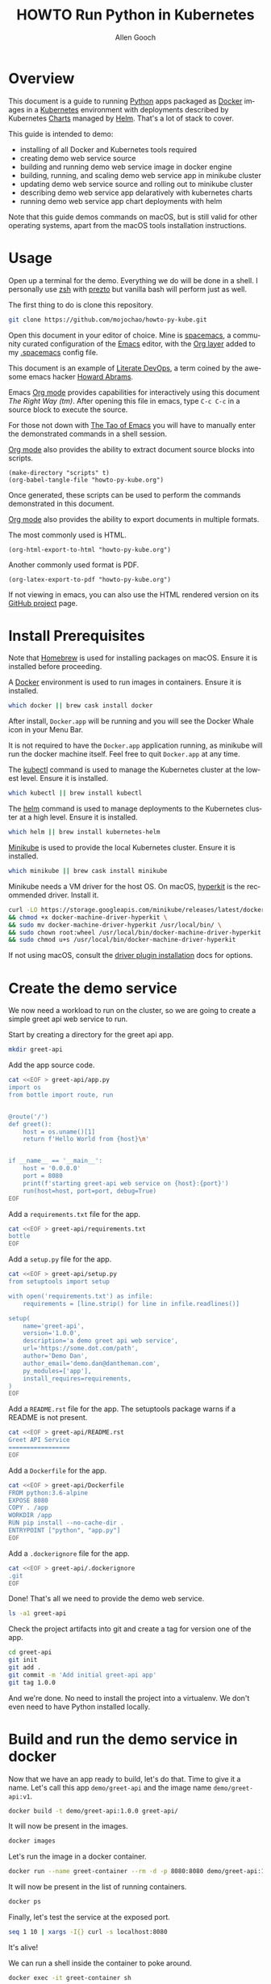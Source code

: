 #+TITLE: HOWTO Run Python in Kubernetes
#+AUTHOR: Allen Gooch
#+EMAIL: allen.gooch@gmail.com
#+EXPORT_SELECT_TAGS: export
#+EXPORT_EXCLUDE_TAGS: noexport
#+LANGUAGE: en
#+STARTUP: overview

* Overview
  
 This document is a guide to running [[https://www.python.org/][Python]] apps packaged as [[https://www.docker.com/what-docker][Docker]] images in a
 [[https://kubernetes.io/][Kubernetes]] environment with deployments described by Kubernetes [[https://github.com/kubernetes/charts][Charts]] managed
 by [[https://github.com/kubernetes/helm][Helm]].  That's a lot of stack to cover.

 This guide is intended to demo:
 - installing of all Docker and Kubernetes tools required
 - creating demo web service source
 - building and running demo web service image in docker engine
 - building, running, and scaling demo web service app in minikube cluster
 - updating demo web service source and rolling out to minikube cluster
 - describing demo web service app delaratively with kubernetes charts
 - running demo web service app chart deployments with helm

 Note that this guide demos commands on macOS, but is still valid for other 
 operating systems, apart from the macOS tools installation instructions.

* Usage

 Open up a terminal for the demo.  Everything we do will be done in a shell.
 I personally use [[http://www.zsh.org/][zsh]] with [[https://github.com/sorin-ionescu/prezto][prezto]] but vanilla bash will perform just as well.

 The first thing to do is clone this repository.

#+BEGIN_SRC sh
git clone https://github.com/mojochao/howto-py-kube.git
#+END_SRC

 Open this document in your editor of choice.  Mine is [[http://spacemacs.org/][spacemacs]], a community
 curated configuration of the [[https://www.gnu.org/software/emacs/][Emacs]] editor, with the [[http://spacemacs.org/layers/+emacs/org/README.html][Org layer]] added to my
 [[https://github.com/mojochao/dotfiles/blob/master/src/.spacemacs][.spacemacs]] config file. 

 This document is an example of [[http://howardism.org/Technical/Emacs/literate-devops.html][Literate DevOps]], a term coined by the awesome 
 emacs hacker [[http://www.howardism.org/][Howard Abrams]]. 

 Emacs [[https://orgmode.org][Org mode]] provides capabilities for interactively using this document 
 /The Right Way (tm)/.  After opening this file in emacs, type =C-c C-c= in a 
 source block to execute the source.

 For those not down with [[http://www.howardism.org/Technical/Emacs/tao-of-emacs.html][The Tao of Emacs]] you will have to manually enter the 
 demonstrated commands in a shell session.

 [[https://orgmode.org][Org mode]] also provides the ability to extract document source blocks into 
 scripts.

#+BEGIN_SRC elisp :results output
(make-directory "scripts" t)
(org-babel-tangle-file "howto-py-kube.org")
#+END_SRC

 Once generated, these scripts can be used to perform the commands demonstrated
 in this document.

 [[https://orgmode.org][Org mode]] also provides the ability to export documents in multiple formats.

 The most commonly used is HTML.

#+BEGIN_SRC elisp
(org-html-export-to-html "howto-py-kube.org")
#+END_SRC

 Another commonly used format is PDF.

#+BEGIN_SRC elisp
(org-latex-export-to-pdf "howto-py-kube.org")
#+END_SRC

 If not viewing in emacs, you can also use the HTML rendered version on its 
 [[https://github.com/mojochao/howto-py-kube][GitHub project]] page. 

* Install Prerequisites
  
 Note that [[https://brew.sh/][Homebrew]] is used for installing packages on macOS.  Ensure it is
 installed before proceeding.

 A [[https://www.docker.com/docker][Docker]] environment is used to run images in containers. Ensure it is 
 installed.  

#+BEGIN_SRC sh :tangle scripts/install_prereqs.sh
which docker || brew cask install docker
#+END_SRC

 After install, =Docker.app= will be running and you will see the Docker Whale 
 icon in your Menu Bar.
  
 It is not required to have the =Docker.app= application running, as minikube
 will run the docker machine itself.  Feel free to quit =Docker.app= at any 
 time.

 The [[https://kubernetes.io/docs/reference/kubectl/overview][kubectl]] command is used to manage the Kubernetes cluster at the lowest
 level.  Ensure it is installed.

#+BEGIN_SRC sh :tangle scripts/install_prereqs.sh
which kubectl || brew install kubectl
#+END_SRC

 The [[https://docs.helm.sh/helm][helm]] command is used to manage deployments to the Kubernetes cluster at a
 high level.  Ensure it is installed.

#+BEGIN_SRC sh :tangle scripts/install_prereqs.sh
which helm || brew install kubernetes-helm
#+END_SRC

 [[https://kubernetes.io/docs/getting-started-guides/minikube/][Minikube]] is used to provide the local Kubernetes cluster.  Ensure it is 
 installed.

#+BEGIN_SRC sh :tangle scripts/install_prereqs.sh
which minikube || brew cask install minikube
#+END_SRC

 Minikube needs a VM driver for the host OS.  On macOS, [[https://github.com/kubernetes/minikube/blob/master/docs/drivers.md#hyperkit-driver][hyperkit]] is the 
 recommended driver.  Install it.

#+BEGIN_SRC sh :tangle scripts/install_prereqs.sh
curl -LO https://storage.googleapis.com/minikube/releases/latest/docker-machine-driver-hyperkit \
&& chmod +x docker-machine-driver-hyperkit \
&& sudo mv docker-machine-driver-hyperkit /usr/local/bin/ \
&& sudo chown root:wheel /usr/local/bin/docker-machine-driver-hyperkit \
&& sudo chmod u+s /usr/local/bin/docker-machine-driver-hyperkit
#+END_SRC

 If not using macOS, consult the [[https://github.com/kubernetes/minikube/blob/master/docs/drivers.md][driver plugin installation]] docs for options.

* Create the demo service

  We now need a workload to run on the cluster, so we are going to create a
  simple greet api web service to run.

  Start by creating a directory for the greet api app.

#+BEGIN_SRC sh :tangle scripts/create_app.sh :results none
mkdir greet-api
#+END_SRC

  Add the app source code.

#+BEGIN_SRC sh :tangle scripts/create_app.sh :results none
cat <<EOF > greet-api/app.py
import os
from bottle import route, run


@route('/')
def greet():
    host = os.uname()[1]
    return f'Hello World from {host}\n'


if __name__ == '__main__':
    host = '0.0.0.0'
    port = 8080
    print(f'starting greet-api web service on {host}:{port}')
    run(host=host, port=port, debug=True)
EOF
#+END_SRC

  Add a =requirements.txt= file for the app.

#+BEGIN_SRC sh :tangle scripts/create_app.sh :results none
cat <<EOF > greet-api/requirements.txt
bottle
EOF
#+END_SRC

  Add a =setup.py= file for the app.

#+BEGIN_SRC sh :tangle scripts/create_app.sh :results none
cat <<EOF > greet-api/setup.py
from setuptools import setup

with open('requirements.txt') as infile:
    requirements = [line.strip() for line in infile.readlines()]

setup(
    name='greet-api',
    version='1.0.0',
    description='a demo greet api web service',
    url='https://some.dot.com/path',
    author='Demo Dan',
    author_email='demo.dan@dantheman.com',
    py_modules=['app'],
    install_requires=requirements,
)
EOF
#+END_SRC

  Add a =README.rst= file for the app.  The setuptools package warns if a 
  README is not present.

#+BEGIN_SRC sh :tangle scripts/create_app.sh :results none
cat <<EOF > greet-api/README.rst
Greet API Service
=================
EOF
#+END_SRC

  Add a =Dockerfile= for the app.

#+BEGIN_SRC sh :tangle scripts/create_app.sh :results none
cat <<EOF > greet-api/Dockerfile
FROM python:3.6-alpine
EXPOSE 8080
COPY . /app
WORKDIR /app
RUN pip install --no-cache-dir .
ENTRYPOINT ["python", "app.py"]
EOF
#+END_SRC

  Add a =.dockerignore= file for the app.

#+BEGIN_SRC sh :tangle scripts/create_app.py :results none
cat <<EOF > greet-api/.dockerignore
.git
EOF
#+END_SRC

  Done!  That's all we need to provide the demo web service.

#+BEGIN_SRC sh :tangle scripts/create_app.sh :results verbatim raw
ls -a1 greet-api
#+END_SRC

  Check the project artifacts into git and create a tag for version one of the
  app.

#+BEGIN_SRC sh :tange scripts/create_app.sh :results verbatim raw
cd greet-api
git init
git add .
git commit -m 'Add initial greet-api app'
git tag 1.0.0
#+END_SRC

  And we're done.  No need to install the project into a virtualenv.  We don't
  even need to have Python installed locally.

* Build and run the demo service in docker

 Now that we have an app ready to build, let's do that.  Time to give it a name.
 Let's call this app =demo/greet-api= and the image name =demo/greet-api:v1=.

#+BEGIN_SRC sh :results verbatim raw
docker build -t demo/greet-api:1.0.0 greet-api/
#+END_SRC

 It will now be present in the images.

#+BEGIN_SRC sh :results verbatim raw
docker images
#+END_SRC

 Let's run the image in a docker container.

#+BEGIN_SRC sh :results none
docker run --name greet-container --rm -d -p 8080:8080 demo/greet-api:1.0.0
#+END_SRC

 It will now be present in the list of running containers.

#+BEGIN_SRC sh :results verbatim raw
docker ps
#+END_SRC

 Finally, let's test the service at the exposed port.

#+BEGIN_SRC sh :results verbatim raw
seq 1 10 | xargs -I{} curl -s localhost:8080
#+END_SRC

 It's alive!  

 We can run a shell inside the container to poke around.

#+BEGIN_SRC sh
docker exec -it greet-container sh
#+END_SRC

 Now that we've seen it works, kill it.

#+BEGIN_SRC sh :results none
docker kill $(docker ps -aqf "name=greet-container")
#+END_SRC

 It will no longer be present in the list of running containers.

#+BEGIN_SRC sh :results verbatim raw
docker ps
#+END_SRC

 Remove the build image as well.

#+BEGIN_SRC sh :results none
docker rmi demo/greet-api:1.0.0
#+END_SRC
 
 It will no longer be present in the images.

#+BEGIN_SRC sh :results verbatim raw
docker images
#+END_SRC

 Now you've seen the full lifecycle of a docker image and container.

* Build and run the demo service in minikube
 
 Start a minikube cluster with the hyperkit vm driver on macOS.

#+BEGIN_SRC sh :results verbatim raw
minikube start --vm-driver=hyperkit
#+END_SRC

 Query the minikube cluster status with the =minikube status= command.

#+BEGIN_SRC sh :results verbatim raw
minikube status
#+END_SRC

 The output indicates that the =kubectl= command has had its context set to the
 address of the minikube cluster.

 Use the =kubectl cluster-info= command to confirm this.

#+BEGIN_SRC sh :results verbatim raw
kubectl cluster-info
#+END_SRC

 Open the cluster dashboard.

#+BEGIN_SRC sh :results none
minikube dashboard
#+END_SRC

 Leave the dashboard open so we can easily observe changes to the cluster.

 Congratulations!  You're the owner of a brand new local kubernetes cluster.

 Building images for minikube means setting the docker engine to the one
 running inside the cluster.

 When you wish docker to use the minikube docker env, you can do this in a shell
 session.

#+BEGIN_SRC sh :results verbatim raw
eval $(minikube docker-env)
#+END_SRC

 When you no longer wish docker to use the minikube docker env, you can do 
 the same passing the =-u= option for uninstall.

#+BEGIN_SRC sh :results verbatim raw
eval $(minikube docker-env -u)
#+END_SRC

 Note that all =docker= commands below will demonstrate setting the minikube
 docker environment, as each source block is effectively a different shell
 session.  In practice, you would probably only do it at the beginning of your
 shell session.

 Let's use this knowledge to list the docker images in our cluster.

#+BEGIN_SRC sh :results verbatim raw
eval $(minikube docker-env) && docker images
#+END_SRC

 Now that we know how to configure docker to use minikube, we can buld our app
 image for the cluster.  Let's build it with the =1.0.0= tag as we did before
 in the local docker install.

#+BEGIN_SRC sh :results verbatim raw
eval $(minikube docker-env) && docker build -t demo/greet-api:1.0.0 greet-api/
#+END_SRC

 It should now show up in the docker images list for the cluster.

#+BEGIN_SRC sh :results verbatim raw
eval $(minikube docker-env) && docker images
#+END_SRC

 Let's run the image in the cluster.
 
#+BEGIN_SRC sh :results verbatim raw
kubectl run greet --image=demo/greet-api:1.0.0 --port=8080 --generator=run/v1
#+END_SRC

 The =--image= argument specifies the container image we want to run, and the
 =--port= option tells Kubernetes that our app is listening on port 8080.

 The =--generator= option is something that we will not typically use, as we
 will typically provide specs describing the Kubernetes resources we are using.
 This is just a shortcut for getting a workload running quickly.

 If you now look at your dashboard you will see a [[https://kubernetes.io/docs/concepts/workloads/controllers/replicationcontroller/][replication controller]] and a
 [[https://kubernetes.io/docs/concepts/workloads/pods/pod/][pod]] resource created.

 The created pod is not directly accessible to the outside world.  To enable 
 that we need to expose it as a load balanced service.

#+BEGIN_SRC sh :results verbatim raw
kubectl expose rc greet --type=LoadBalancer --name greet-http
#+END_SRC 

 If you look again at your dashboard you will see a [[https://kubernetes.io/docs/concepts/services-networking/service/][service]] resource created.

 Now we should be able to access it once we get its external IP address.

#+BEGIN_SRC sh :results verbatim raw
kubectl get svc 
#+END_SRC

 In a non-minikube cluster, the external IP address of the =greet-http= service
 would be displayed once established.  Notice that it says =<pending>=.  

 Since minikube is a single host, it doesn’t support LoadBalancer services, so
 the service will never get an external IP.  We can still access the service 
 through its external port, but we need to ask minikube for it.

#+BEGIN_SRC sh :results verbatim raw
minikube service greet-http --url
#+END_SRC

 Finally, let's test the service at the exposed port.

#+BEGIN_SRC sh :results verbatim raw
seq 1 10 | xargs -I{} curl -s $(minikube service greet-http --url)
#+END_SRC

 Time to scale this service.

#+BEGIN_SRC sh :results verbatim raw
kubectl scale rc greet --replicas=3
#+END_SRC

#+RESULTS:
replicationcontroller "greet" scaled

 And now we're scaled to two replicas.  Don't believe me?

#+BEGIN_SRC sh :results verbatim raw
seq 1 10 | xargs -I{} curl -s $(minikube service greet-http --url)
#+END_SRC

 Check your dashboard for further confirmation.

* Update the demo service
  
  Update the demo web service source code.

#+BEGIN_SRC sh :tangle scripts/update_app.sh :results none
cat <<EOF > greet-api/app.py
import os
from bottle import request, route, run


@route('/')
def greet():
    host = os.uname()[1]
    name = request.query.name or 'World'
    return f'Hello {name} from {host}\n'


if __name__ == '__main__':
    host = '0.0.0.0'
    port = 8080
    print(f'starting greet-api web service on {host}:{port}')
    run(host=host, port=port, debug=True)
EOF
#+END_SRC

  Now we can pass a query param to indicate the name of the entity to greet.

  Update the version in the =setup.py= file for the app.

#+BEGIN_SRC sh :tangle scripts/create_app.sh :results none
cat <<EOF > greet-api/setup.py
from setuptools import setup

with open('requirements.txt') as infile:
    requirements = [line.strip() for line in infile.readlines()]

setup(
    name='greet-api',
    version='1.1.0',
    description='a demo greet api web service',
    url='https://some.dot.com/path',
    author='Demo Dan',
    author_email='demo.dan@dantheman.com',
    py_modules=['app'],
    install_requires=requirements,
)
EOF
#+END_SRC

  Let's commit it to our local repo so we address it by version name.

#+BEGIN_SRC sh :tangle scripts/update_app.sh :results verbatim raw
cd greet-api
git add .
git ci -m 'Add name query param to greet endpoint'
git tag 1.1.0
#+END_SRC

  Let's build the app image again and call this image =greet-api:1.1.0=.

#+BEGIN_SRC sh :results verbatim raw
eval $(minikube docker-env) && docker build -t demo/greet-api:1.1.0 greet-api
#+END_SRC

#+RESULTS:

  It will now be present in the images.

#+BEGIN_SRC sh :results verbatim raw
eval $(minikube docker-env) && docker images
#+END_SRC

  We now need to update the deployment of the pods running our application.
  
#+BEGIN_SRC sh :results verbatim raw
kubectl rolling-update greet --image=demo/greet-api:1.1.0 
#+END_SRC

  After a bit, we will see the new pods deployed.  Let's retest the service at
  the exposed port, passing along a query parameter.

#+BEGIN_SRC sh :results verbatim raw
seq 1 10 | xargs -I{} curl -s $(minikube service greet-http --url)/\?name=kubenaut
#+END_SRC

  That was easy!

* Describe demo service deployments

  We have used the =kubectl= to manage deployment imperatively.  It is
  recommended to specify a deployment declaratively in terms of Kubernetes
  [[https://github.com/kubernetes/helm/blob/master/docs/charts.md][charts]].  These charts may be used by the =helm= command to manage deployment
  at a higher level.

  Helm has a =tiller-deploy= service that needs to be installed into the 
  cluster.

#+BEGIN_SRC sh :results verbatim raw
helm init
#+END_SRC

  If you check your deployment you will see a tiller-deploy pod in the 
  =kube=system= namespace.
 
#+BEGIN_SRC sh :results verbatim raw
cd greet-api && helm create .
#+END_SRC

  Check what was added.

#+BEGIN_SRC sh :results verbatim raw
cd greet-api && git status
#+END_SRC

  Open the =Chart.yaml= file in a text editor and set the =name= and =version=.

  Open the =values.yaml= file in a text editor and set the =image= =repository= 
  and =tag=.

  You can now deploy this with =helm=.

#+BEGIN_SRC sh :results verbatim raw
helm install greet-api
#+END_SRC

  Check your dashboard and see if you can notice any differences.

* Clean up
 
 We should clean up after ourselves.

#+NAME: clean_repo
#+BEGIN_SRC sh :tangle scripts/clean_repo.sh :results none
rm -rf greet-api scripts
rm -f *.html *.pdf *.tex *.tgz
#+END_SRC

 And with that, we're done.  I hope you learned something.  I know I did.

